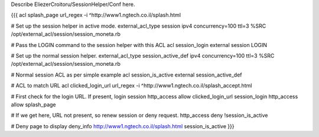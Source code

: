 Describe EliezerCroitoru/SessionHelper/Conf here.

{{{
acl splash_page url_regex -i ^http://www1.ngtech.co.il/splash.html

# Set up the session helper in active mode.
external_acl_type session ipv4 concurrency=100 ttl=3 %SRC /opt/external_acl/session/session_moneta.rb

# Pass the LOGIN command to the session helper with this ACL
acl session_login external session LOGIN

# Set up the normal session helper.
external_acl_type session_active_def ipv4 concurrency=100 ttl=3 %SRC /opt/external_acl/session/session_moneta.rb

# Normal session ACL as per simple example
acl session_is_active external session_active_def

# ACL to match URL
acl clicked_login_url url_regex -i ^http://www1.ngtech.co.il/splash_accept.html

# First check for the login URL. If present, login session
http_access allow clicked_login_url session_login
http_access allow splash_page

# If we get here, URL not present, so renew session or deny request.
http_access deny !session_is_active

# Deny page to display
deny_info http://www1.ngtech.co.il/splash.html session_is_active
}}}
